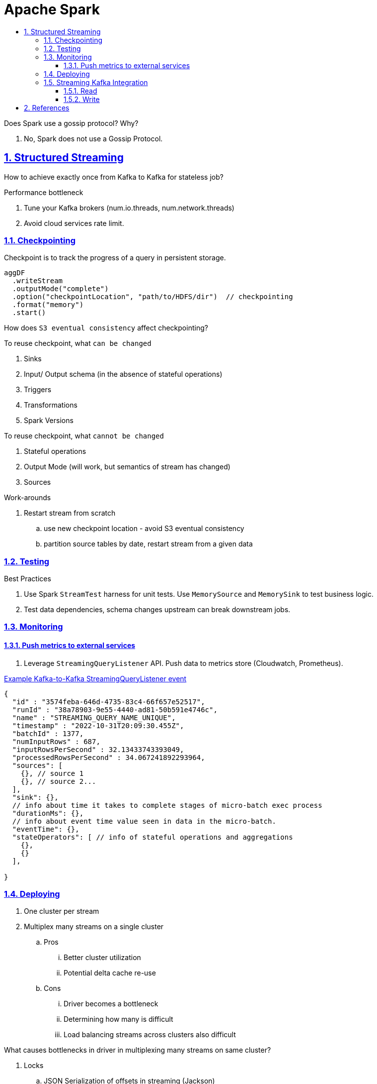 = Apache Spark
:idprefix:
:idseparator: -
:sectanchors:
:sectlinks:
:sectnumlevels: 6
:sectnums:
:toc: macro
:toclevels: 6
:toc-title:

toc::[]


Does Spark use a gossip protocol? Why?

. No, Spark does not use a Gossip Protocol.

== Structured Streaming

How to achieve exactly once from Kafka to Kafka for stateless job?

Performance bottleneck
[start=1]
. Tune your Kafka brokers (num.io.threads, num.network.threads)
. Avoid cloud services rate limit.

=== Checkpointing
Checkpoint is to track the progress of a query in persistent storage.


----
aggDF
  .writeStream
  .outputMode("complete")
  .option("checkpointLocation", "path/to/HDFS/dir")  // checkpointing
  .format("memory")
  .start()
----

How does `S3 eventual consistency` affect checkpointing?

To reuse checkpoint, what `can be changed`
[start=1]
. Sinks
. Input/ Output schema (in the absence of stateful operations)
. Triggers
. Transformations
. Spark Versions


To reuse checkpoint, what `cannot be changed`
[start=1]
. Stateful operations
. Output Mode (will work, but semantics of stream has changed)
. Sources

Work-arounds
[start=1]
. Restart stream from scratch
.. use new checkpoint location - avoid S3 eventual consistency
.. partition source tables by date, restart stream from a given data

=== Testing
Best Practices
[start=1]
. Use Spark `StreamTest` harness for unit tests. Use `MemorySource` and `MemorySink` to test business logic.
. Test data dependencies, schema changes upstream can break downstream jobs.

=== Monitoring

==== Push metrics to external services
. Leverage `StreamingQueryListener` API. Push data to metrics store (Cloudwatch, Prometheus).


https://docs.databricks.com/en/structured-streaming/stream-monitoring.html[Example Kafka-to-Kafka StreamingQueryListener event]
[source, jsonlines]
----
{
  "id" : "3574feba-646d-4735-83c4-66f657e52517",
  "runId" : "38a78903-9e55-4440-ad81-50b591e4746c",
  "name" : "STREAMING_QUERY_NAME_UNIQUE",
  "timestamp" : "2022-10-31T20:09:30.455Z",
  "batchId" : 1377,
  "numInputRows" : 687,
  "inputRowsPerSecond" : 32.13433743393049,
  "processedRowsPerSecond" : 34.067241892293964,
  "sources": [
    {}, // source 1
    {}, // source 2...
  ],
  "sink": {},
  // info about time it takes to complete stages of micro-batch exec process
  "durationMs": {},
  // info about event time value seen in data in the micro-batch.
  "eventTime": {},
  "stateOperators": [ // info of stateful operations and aggregations
    {},
    {}
  ],

}
----


=== Deploying

. One cluster per stream
. Multiplex many streams on a single cluster
.. Pros
... Better cluster utilization
... Potential delta cache re-use
.. Cons
... Driver becomes a bottleneck
... Determining how many is difficult
... Load balancing streams across clusters also difficult


What causes bottlenecks in driver in multiplexing many streams on same cluster?
[start=1]
. Locks
.. JSON Serialization of offsets in streaming (Jackson)
.. Scala compiler (Encoder creation)
.. Hadoop Configurations (java.util.Properties)
.. Whole Stage Codegen (ClassLoader.loadClass)
. Garbage Collection


=== Streaming Kafka Integration

==== Read
. Structured Streaming does not commit offset back to Kafka.
It manages partition -> offset internally by checkpointing them.
. Checkpointing process is not in `KafkaSource`, rather in Spark streaming core classes.
It uses offsets provided by KafkaSource to checkpoint the streaming job state.


Sequence of Interactions
[start=1]
1. `Source Creation`: When a query is defined using DataFrameReader.format("kafka"), Spark internally uses KafkaSourceProvider to instantiate the appropriate source based on the query's execution mode (micro-batch or continuous).
2. `Offset Fetching`: At the start of each micro-batch (or continuously in the case of continuous processing), KafkaSource or KafkaContinuousReader uses KafkaOffsetReader to query Kafka for the latest available offsets for the subscribed topics and partitions.
3. `Data Fetching`: With the start and end offsets determined, Spark then uses the Kafka consumer API (KafkaConsumer) to fetch the records from Kafka. In micro-batch mode, this happens for each batch. In continuous mode, this happens continuously.
4. `DataFrame Conversion`: The fetched records are converted into a DataFrame, with each Kafka record becoming a row in the DataFrame. This involves deserializing the key, value, and other metadata from each Kafka record.
5. `Query Execution`: The DataFrame is then processed according to the user-defined query operations (e.g., transformations, aggregations). This processing can involve multiple Spark executors depending on the query and cluster configuration.\
6. `Checkpointing`: Throughout this process, Spark Structured Streaming maintains checkpoint information, including offsets and query state, to ensure fault tolerance and allow queries to be restarted from where they left off in case of failure.

https://spark.apache.org/docs/latest/structured-streaming-kafka-integration.html#kafka-specific-configurations[Kafka configs]
[start=1]
. enable.auto.commit=false

Source code

. https://github.com/apache/spark/blob/master/connector/kafka-0-10-sql/src/main/scala/org/apache/spark/sql/kafka010/KafkaSource.scala[spark/sql/kafka010/KafkaSource.scala]
. https://github.com/apache/spark/blob/master/connector/kafka-0-10-sql/src/test/scala/org/apache/spark/sql/kafka010/KafkaMicroBatchSourceSuite.scala[KafkaMicroBatchSourceSuite.scala]

==== Write


== References
[start=1]
. https://www.youtube.com/watch?v=uP9bpaNvrvM&t[Video, Productizing Structured Streaming Jobs]